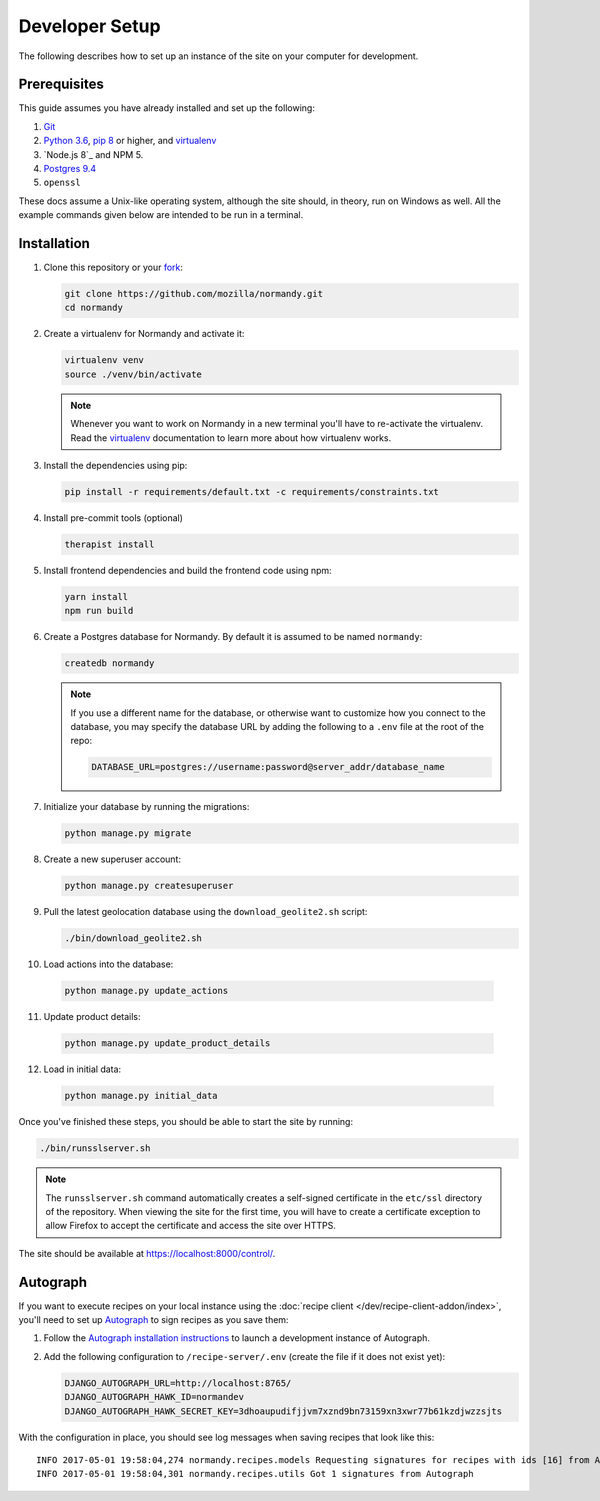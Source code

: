 Developer Setup
===============
The following describes how to set up an instance of the site on your
computer for development.

Prerequisites
-------------
This guide assumes you have already installed and set up the following:

1. Git_
2. `Python 3.6`_, `pip 8`_ or higher, and virtualenv_
3. `Node.js 8`_ and NPM 5.
4. `Postgres 9.4`_
5. ``openssl``

These docs assume a Unix-like operating system, although the site should, in
theory, run on Windows as well. All the example commands given below are
intended to be run in a terminal.

.. _Git: https://git-scm.com/
.. _Python 3.6: https://www.python.org/
.. _pip 8: https://pip.pypa.io/en/stable/
.. _Node.js: https://nodejs.org/en/
.. _virtualenv: https://virtualenv.pypa.io/en/latest/
.. _Postgres 9.4: http://www.postgresql.org/

Installation
------------
1. Clone this repository or your fork_:

   .. code-block:: bash

      git clone https://github.com/mozilla/normandy.git
      cd normandy

2. Create a virtualenv for Normandy and activate it:

   .. code-block:: bash

      virtualenv venv
      source ./venv/bin/activate

   .. note::

      Whenever you want to work on Normandy in a new terminal you'll have to
      re-activate the virtualenv. Read the virtualenv_ documentation to learn
      more about how virtualenv works.

3. Install the dependencies using pip:

   .. code-block:: bash

      pip install -r requirements/default.txt -c requirements/constraints.txt

   .. seealso::

      :ref:`pip-install-error`
         How to troubleshoot errors during ``pip install``.

4. Install pre-commit tools (optional)

   .. code-block:: bash

      therapist install

5. Install frontend dependencies and build the frontend code using npm:

   .. code-block:: bash

      yarn install
      npm run build

6. Create a Postgres database for Normandy. By default it is assumed to be named
   ``normandy``:

   .. code-block:: bash

      createdb normandy

   .. note::

      If you use a different name for the database, or otherwise want to
      customize how you connect to the database, you may specify the database
      URL by adding the following to a ``.env`` file at the root of the repo:

      .. code-block:: ini

         DATABASE_URL=postgres://username:password@server_addr/database_name


7. Initialize your database by running the migrations:

   .. code-block:: bash

      python manage.py migrate

8. Create a new superuser account:

   .. code-block:: bash

      python manage.py createsuperuser

9. Pull the latest geolocation database using the ``download_geolite2.sh``
   script:

   .. code-block:: bash

      ./bin/download_geolite2.sh

10. Load actions into the database:

   .. code-block:: bash

      python manage.py update_actions

11. Update product details:

   .. code-block:: bash

      python manage.py update_product_details

12. Load in initial data:

   .. code-block:: bash

      python manage.py initial_data

Once you've finished these steps, you should be able to start the site by
running:

.. code-block:: bash

   ./bin/runsslserver.sh

.. note::

   The ``runsslserver.sh`` command automatically creates a self-signed
   certificate in the ``etc/ssl`` directory of the repository. When viewing the
   site for the first time, you will have to create a certificate exception to
   allow Firefox to accept the certificate and access the site over HTTPS.

The site should be available at https://localhost:8000/control/.

.. _peep: https://github.com/erikrose/peep/
.. _fork: http://help.github.com/fork-a-repo/
.. _issue: https://bugs.python.org/issue18378

Autograph
---------
If you want to execute recipes on your local instance using the
:doc:`recipe client </dev/recipe-client-addon/index>`, you'll need to set up
Autograph_ to sign recipes as you save them:

1. Follow the `Autograph installation instructions`_ to launch a development
   instance of Autograph.

2. Add the following configuration to ``/recipe-server/.env`` (create the file
   if it does not exist yet):

   .. code-block:: ini

      DJANGO_AUTOGRAPH_URL=http://localhost:8765/
      DJANGO_AUTOGRAPH_HAWK_ID=normandev
      DJANGO_AUTOGRAPH_HAWK_SECRET_KEY=3dhoaupudifjjvm7xznd9bn73159xn3xwr77b61kzdjwzzsjts

With the configuration in place, you should see log messages when saving recipes
that look like this::

   INFO 2017-05-01 19:58:04,274 normandy.recipes.models Requesting signatures for recipes with ids [16] from Autograph
   INFO 2017-05-01 19:58:04,301 normandy.recipes.utils Got 1 signatures from Autograph

.. _Autograph: https://github.com/mozilla-services/autograph
.. _Autograph installation instructions: https://github.com/mozilla-services/autograph#installation
